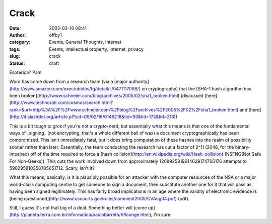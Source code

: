 Crack
#####
:date: 2005-02-16 08:41
:author: offby1
:category: Events, General Thoughts, Internet
:tags: Events, intellectual property, Internet, privacy
:slug: crack
:status: draft

Esoterica? Pah!

Word has come down from a research team (via a [major
authority](http://www.amazon.com/exec/obidos/tg/detail/-/0471117099/) on
cryptography) that the [SHA-1 hash algorithm has been
broken](http://www.schneier.com/blog/archives/2005/02/sha1\_broken.html)
(discussed
[here](http://www.technorati.com/cosmos/search.html?rank=&url=http%3A%2F%2Fwww.schneier.com%2Fblog%2Farchives%2F2005%2F02%2Fsha1\_broken.html)
and
[here](http://it.slashdot.org/article.pl?sid=05/02/16/0146218&tid=93&tid=172&tid=218))

This is a bit tough to grok if you're not a crypto-nerd, but essentially
what this means is that one of the fundamental ways of \_signing\_ (not
encrypting, that's a whole different ball of wax) a document
cryptographically has been compromized. This isn't immediately fatal,
but it does bring computation of these hashes into the realm of
possibility sooner rather than later. Essentially, the team conducting
the research has cut a factor of 2^11 (2048, for the binary-impaired)
off of the time required to force a [hash
collision](http://en.wikipedia.org/wiki/Hash\_collision) (NSFNG(Not Safe
For Non-Geeks)). This cuts the work involved down from approximately
1208925819614629174706176 attempts to 590295810358705651712. Scary,
isn't it?

What this means, basically, is it is plausibly possible for an attacker
with the computer resources of the NSA or a major world-class computing
centre to get someone to sign a document, then substitute another one
for it that will pass as having been signed legitimately. This has
fairly broad implications in an age where the validity of electronic
evidence is [being
questioned](http://www.uscourts.gov/rules/comment2005/CVAug04.pdf)
(pdf).

Still, I guess it's not that big of a deal. Something better will [come
up](http://planeta.terra.com.br/informatica/paulobarreto/hflounge.html),
I'm sure.
